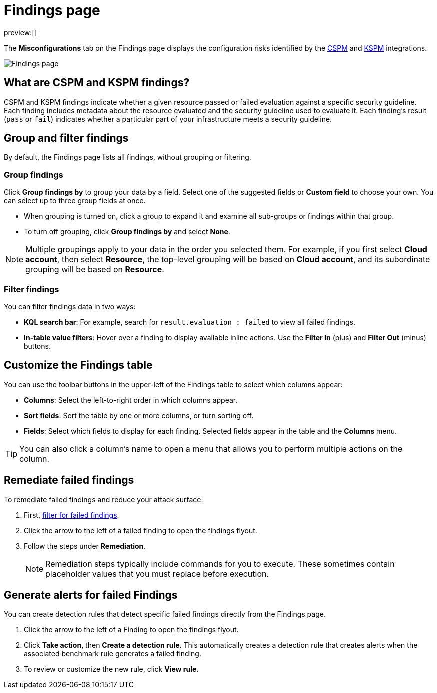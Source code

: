 [[security-cspm-findings-page]]
= Findings page

:description: Review your cloud security posture management data.
:keywords: serverless, security, overview, cloud security

:append:

// tag::content[]

preview:[]

The **Misconfigurations** tab on the Findings page displays the configuration risks identified by the <<security-cspm,CSPM>> and <<security-kspm,KSPM>> integrations.

[role="screenshot"]
image::images/findings-page/-cloud-native-security-findings-page.png[Findings page]

[discrete]
[id="cspm-findings-page-what-are-findings{append}"]
== What are CSPM and KSPM findings?

CSPM and KSPM findings indicate whether a given resource passed or failed evaluation against a specific security guideline. Each finding includes metadata about the resource evaluated and the security guideline used to evaluate it. Each finding's result (`pass` or `fail`) indicates whether a particular part of your infrastructure meets a security guideline.

[discrete]
[id="cspm-findings-page-group-filter{append}"]
== Group and filter findings

By default, the Findings page lists all findings, without grouping or filtering.

[discrete]
[id="security-cspm-findings-page-group-findings{append}"]
=== Group findings

Click **Group findings by** to group your data by a field. Select one of the suggested fields or **Custom field** to choose your own. You can select up to three group fields at once.

* When grouping is turned on, click a group to expand it and examine all sub-groups or findings within that group.
* To turn off grouping, click **Group findings by** and select **None**.

[NOTE]
====
Multiple groupings apply to your data in the order you selected them. For example, if you first select **Cloud account**, then select **Resource**, the top-level grouping will be based on **Cloud account**, and its subordinate grouping will be based on **Resource**.
====

[discrete]
[id="cspm-findings-page-filter-findings{append}"]
=== Filter findings

You can filter findings data in two ways:

* **KQL search bar**: For example, search for `result.evaluation : failed` to view all failed findings.
* **In-table value filters**: Hover over a finding to display available inline actions. Use the **Filter In** (plus) and **Filter Out** (minus) buttons.

[discrete]
[id="security-cspm-findings-page-customize-the-findings-table{append}"]
== Customize the Findings table

You can use the toolbar buttons in the upper-left of the Findings table to select which columns appear:

* **Columns**: Select the left-to-right order in which columns appear.
* **Sort fields**: Sort the table by one or more columns, or turn sorting off.
* **Fields**: Select which fields to display for each finding. Selected fields appear in the table and the **Columns** menu.

[TIP]
====
You can also click a column's name to open a menu that allows you to perform multiple actions on the column.
====

[discrete]
[id="cspm-findings-page-remediate-findings{append}"]
== Remediate failed findings

To remediate failed findings and reduce your attack surface:

. First, <<cspm-findings-page-filter-findings{append},filter for failed findings>>.
. Click the arrow to the left of a failed finding to open the findings flyout.
. Follow the steps under **Remediation**.
+
[NOTE]
====
Remediation steps typically include commands for you to execute. These sometimes contain placeholder values that you must replace before execution.
====

[discrete]
[id="cspm-create-rule-from-finding{append}"]
== Generate alerts for failed Findings

You can create detection rules that detect specific failed findings directly from the Findings page.

. Click the arrow to the left of a Finding to open the findings flyout.
. Click **Take action**, then **Create a detection rule**. This automatically creates a detection rule that creates alerts when the associated benchmark rule generates a failed finding.
. To review or customize the new rule, click **View rule**.

// end::content[]

:append!: